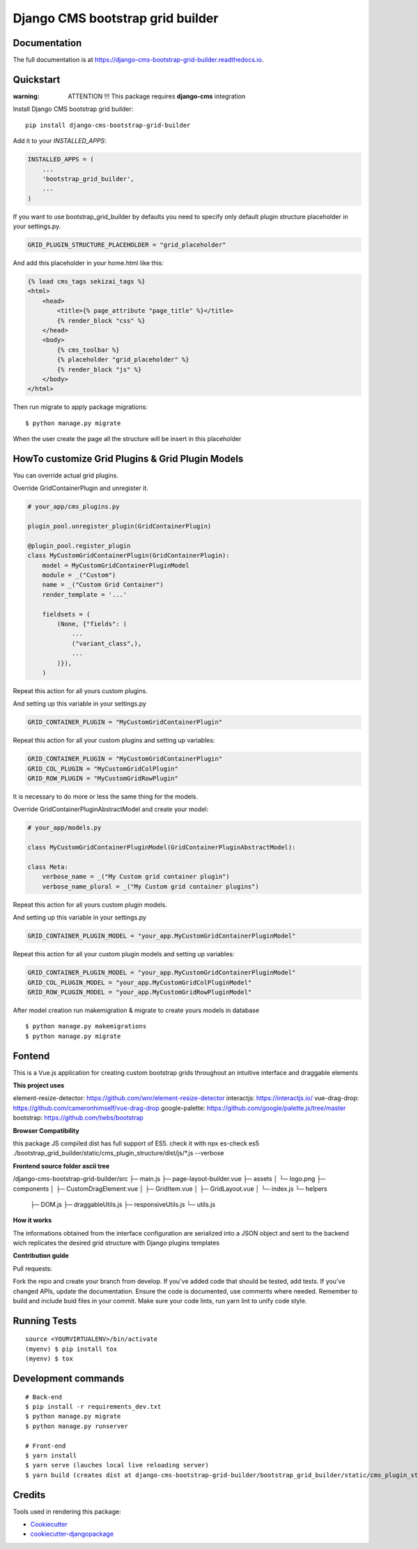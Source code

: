 =================================
Django CMS bootstrap grid builder
=================================

.. image:: https://badge.fury.io/py/django-cms-bootstrap-grid-builder.svg
    :target: https://badge.fury.io/py/django-cms-bootstrap-grid-builder

.. image:: https://travis-ci.org/frankhood/django-cms-bootstrap-grid-builder.svg?branch=master
    :target: https://travis-ci.org/frankhood/django-cms-bootstrap-grid-builder

.. image:: https://codecov.io/gh/frankhood/django-cms-bootstrap-grid-builder/branch/master/graph/badge.svg
    :target: https://codecov.io/gh/frankhood/django-cms-bootstrap-grid-builder


Documentation
-------------

The full documentation is at https://django-cms-bootstrap-grid-builder.readthedocs.io.

Quickstart
----------

:warning: ATTENTION !!! This package requires **django-cms** integration


Install Django CMS bootstrap grid builder::

    pip install django-cms-bootstrap-grid-builder

Add it to your `INSTALLED_APPS`:

.. code-block:: python

    INSTALLED_APPS = (
        ...
        'bootstrap_grid_builder',
        ...
    )

If you want to use bootstrap_grid_builder by defaults you need to specify only 
default plugin structure placeholder in your settings.py. 

.. code-block:: python

    GRID_PLUGIN_STRUCTURE_PLACEHOLDER = "grid_placeholder"


And add this placeholder in your home.html like this:

.. code-block:: html

    {% load cms_tags sekizai_tags %}
    <html>
        <head>
            <title>{% page_attribute "page_title" %}</title>
            {% render_block "css" %}
        </head>
        <body>
            {% cms_toolbar %}
            {% placeholder "grid_placeholder" %}
            {% render_block "js" %}
        </body>
    </html>


Then run migrate to apply package migrations:

::

    $ python manage.py migrate


When the user create the page all the structure will be insert in this placeholder

HowTo customize Grid Plugins & Grid Plugin Models
-------------------------------------------------

You can override actual grid plugins.


Override GridContainerPlugin and unregister it.


.. code-block:: python

    # your_app/cms_plugins.py

    plugin_pool.unregister_plugin(GridContainerPlugin)

    @plugin_pool.register_plugin
    class MyCustomGridContainerPlugin(GridContainerPlugin):
        model = MyCustomGridContainerPluginModel
        module = _("Custom")
        name = _("Custom Grid Container")
        render_template = '...'

        fieldsets = (
            (None, {"fields": (
                ...
                ("variant_class",),
                ...
            )}),
        )


Repeat this action for all yours custom plugins.


And setting up this variable in your settings.py

.. code-block:: python

    GRID_CONTAINER_PLUGIN = "MyCustomGridContainerPlugin"


Repeat this action for all your custom plugins and setting up variables:

.. code-block:: python

    GRID_CONTAINER_PLUGIN = "MyCustomGridContainerPlugin"
    GRID_COL_PLUGIN = "MyCustomGridColPlugin"
    GRID_ROW_PLUGIN = "MyCustomGridRowPlugin"


It is necessary to do more or less the same thing for the models.


Override GridContainerPluginAbstractModel and create your model:

.. code-block:: python

    # your_app/models.py

    class MyCustomGridContainerPluginModel(GridContainerPluginAbstractModel):

    class Meta:
        verbose_name = _("My Custom grid container plugin")
        verbose_name_plural = _("My Custom grid container plugins")


Repeat this action for all yours custom plugin models.

And setting up this variable in your settings.py

.. code-block:: python

    GRID_CONTAINER_PLUGIN_MODEL = "your_app.MyCustomGridContainerPluginModel"

Repeat this action for all your custom plugin models and setting up variables:

.. code-block:: python

    GRID_CONTAINER_PLUGIN_MODEL = "your_app.MyCustomGridContainerPluginModel"
    GRID_COL_PLUGIN_MODEL = "your_app.MyCustomGridColPluginModel"
    GRID_ROW_PLUGIN_MODEL = "your_app.MyCustomGridRowPluginModel"


After model creation run makemigration & migrate to create yours models in database

::

    $ python manage.py makemigrations
    $ python manage.py migrate


Fontend
-------

This is a Vue.js application for creating custom bootstrap grids
throughout an intuitive interface and draggable elements

**This project uses**

element-resize-detector: https://github.com/wnr/element-resize-detector
interactjs: https://interactjs.io/
vue-drag-drop: https://github.com/cameronhimself/vue-drag-drop
google-palette: https://github.com/google/palette.js/tree/master
bootstrap: https://github.com/twbs/bootstrap

**Browser Compatibility**

this package JS compiled dist has full support of ES5.
check it with npx es-check es5 ./bootstrap_grid_builder/static/cms_plugin_structure/dist/js/*.js --verbose

**Frontend source folder ascii tree**

/django-cms-bootstrap-grid-builder/src
├─ main.js
├─ page-layout-builder.vue
├─ assets
│  └─ logo.png
├─ components
│  ├─ CustomDragElement.vue
│  ├─ GridItem.vue
│  ├─ GridLayout.vue
│  └─ index.js
└─ helpers
   ├─ DOM.js
   ├─ draggableUtils.js
   ├─ responsiveUtils.js
   └─ utils.js

**How it works**

The informations obtained from the interface configuration
are serialized into a JSON object and sent to the backend
wich replicates the desired grid structure with Django plugins templates


**Contribution guide**

Pull requests:

Fork the repo and create your branch from develop.
If you've added code that should be tested, add tests.
If you've changed APIs, update the documentation.
Ensure the code is documented, use comments where needed.
Remember to build and include buid files in your commit.
Make sure your code lints, run yarn lint to unify code style.




Running Tests
-------------

::

    source <YOURVIRTUALENV>/bin/activate
    (myenv) $ pip install tox
    (myenv) $ tox


Development commands
---------------------

::

    # Back-end
    $ pip install -r requirements_dev.txt
    $ python manage.py migrate
    $ python manage.py runserver
    
    # Front-end
    $ yarn install
    $ yarn serve (lauches local live reloading server)
    $ yarn build (creates dist at django-cms-bootstrap-grid-builder/bootstrap_grid_builder/static/cms_plugin_structure/dist)


Credits
-------

Tools used in rendering this package:

*  Cookiecutter_
*  `cookiecutter-djangopackage`_

.. _Cookiecutter: https://github.com/audreyr/cookiecutter
.. _`cookiecutter-djangopackage`: https://github.com/pydanny/cookiecutter-djangopackage
